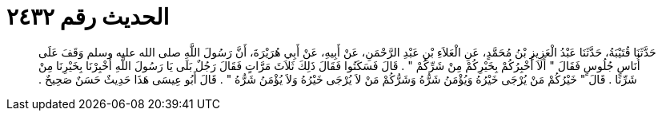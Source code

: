 
= الحديث رقم ٢٤٣٢

[quote.hadith]
حَدَّثَنَا قُتَيْبَةُ، حَدَّثَنَا عَبْدُ الْعَزِيزِ بْنُ مُحَمَّدٍ، عَنِ الْعَلاَءِ بْنِ عَبْدِ الرَّحْمَنِ، عَنْ أَبِيهِ، عَنْ أَبِي هُرَيْرَةَ، أَنَّ رَسُولَ اللَّهِ صلى الله عليه وسلم وَقَفَ عَلَى أُنَاسٍ جُلُوسٍ فَقَالَ ‏"‏ أَلاَ أُخْبِرُكُمْ بِخَيْرِكُمْ مِنْ شَرِّكُمْ ‏"‏ ‏.‏ قَالَ فَسَكَتُوا فَقَالَ ذَلِكَ ثَلاَثَ مَرَّاتٍ فَقَالَ رَجُلٌ بَلَى يَا رَسُولَ اللَّهِ أَخْبِرْنَا بِخَيْرِنَا مِنْ شَرِّنَا ‏.‏ قَالَ ‏"‏ خَيْرُكُمْ مَنْ يُرْجَى خَيْرُهُ وَيُؤْمَنُ شَرُّهُ وَشَرُّكُمْ مَنْ لاَ يُرْجَى خَيْرُهُ وَلاَ يُؤْمَنُ شَرُّهُ ‏"‏ ‏.‏ قَالَ أَبُو عِيسَى هَذَا حَدِيثٌ حَسَنٌ صَحِيحٌ ‏.‏